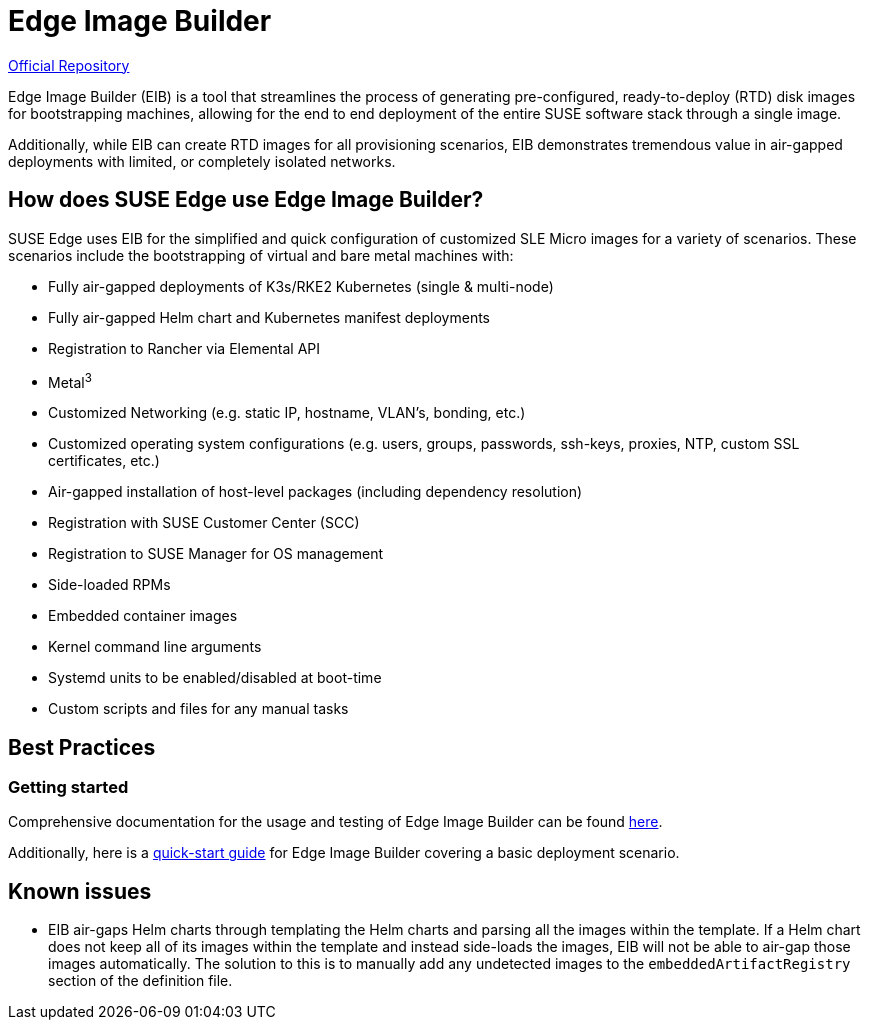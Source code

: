 [#components-eib]
= Edge Image Builder

ifdef::env-github[]
:imagesdir: ../images/
:tip-caption: :bulb:
:note-caption: :information_source:
:important-caption: :heavy_exclamation_mark:
:caution-caption: :fire:
:warning-caption: :warning:
endif::[]

https://github.com/suse-edge/edge-image-builder[Official Repository]

Edge Image Builder (EIB) is a tool that streamlines the process of generating pre-configured, ready-to-deploy (RTD) disk images for bootstrapping machines, allowing for the end to end deployment of the entire SUSE software stack through a single image.

Additionally, while EIB can create RTD images for all provisioning scenarios, EIB demonstrates tremendous value in air-gapped deployments with limited, or completely isolated networks.


== How does SUSE Edge use Edge Image Builder?

SUSE Edge uses EIB for the simplified and quick configuration of customized SLE Micro images for a variety of scenarios. These scenarios include the bootstrapping of virtual and bare metal machines with:

* Fully air-gapped deployments of K3s/RKE2 Kubernetes (single & multi-node)
* Fully air-gapped Helm chart and Kubernetes manifest deployments
* Registration to Rancher via Elemental API
* Metal^3^
* Customized Networking (e.g. static IP, hostname, VLAN's, bonding, etc.)
* Customized operating system configurations (e.g. users, groups, passwords, ssh-keys, proxies, NTP, custom SSL certificates, etc.)
* Air-gapped installation of host-level packages (including dependency resolution)
* Registration with SUSE Customer Center (SCC)
* Registration to SUSE Manager for OS management
* Side-loaded RPMs
* Embedded container images
* Kernel command line arguments
* Systemd units to be enabled/disabled at boot-time
* Custom scripts and files for any manual tasks

== Best Practices

=== Getting started

Comprehensive documentation for the usage and testing of Edge Image Builder can be found https://github.com/suse-edge/edge-image-builder/tree/release-1.0/docs[here].

Additionally, here is a <<quickstart-eib,quick-start guide>> for Edge Image Builder covering a basic deployment scenario.

== Known issues

* EIB air-gaps Helm charts through templating the Helm charts and parsing all the images within the template. If a Helm chart does not keep all of its images within the template and instead side-loads the images, EIB will not be able to air-gap those images automatically. The solution to this is to manually add any undetected images to the `embeddedArtifactRegistry` section of the definition file.
